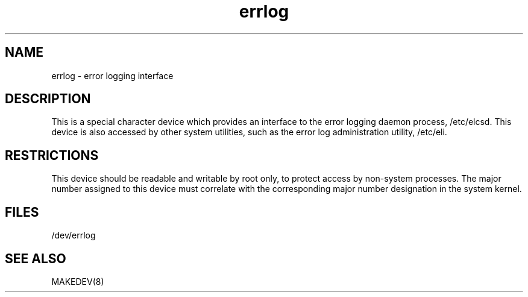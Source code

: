 .TH errlog 4
.SH NAME
errlog \- error logging interface
.SH DESCRIPTION
This is a special character device which provides an interface to the
error logging daemon process, /etc/elcsd.
This device is also accessed by
other system utilities, such as the error
log administration utility, /etc/eli.
.SH RESTRICTIONS
This device should be readable and writable by root only,
to protect access by non-system processes.
The major number assigned to this device must correlate with
the corresponding major number designation in the system kernel.
.SH FILES
/dev/errlog
.SH SEE ALSO
MAKEDEV(8)
